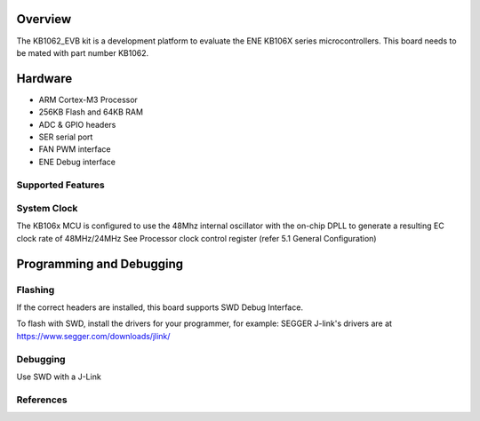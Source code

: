 .. zephyr:board:: kb1062_evb

Overview
********

The KB1062_EVB kit is a development platform to evaluate the
ENE KB106X series microcontrollers. This board needs to be mated with
part number KB1062.

Hardware
********

- ARM Cortex-M3 Processor
- 256KB Flash and 64KB RAM
- ADC & GPIO headers
- SER serial port
- FAN PWM interface
- ENE Debug interface

Supported Features
==================

.. zephyr:board-supported-hw::

System Clock
============

The KB106x MCU is configured to use the 48Mhz internal oscillator with the
on-chip DPLL to generate a resulting EC clock rate of 48MHz/24MHz
See Processor clock control register (refer 5.1 General Configuration)

Programming and Debugging
*************************

.. zephyr:board-supported-runners::

Flashing
========

If the correct headers are installed, this board supports SWD Debug Interface.

To flash with SWD, install the drivers for your programmer, for example:
SEGGER J-link's drivers are at https://www.segger.com/downloads/jlink/

Debugging
=========

Use SWD with a J-Link

References
==========

.. target-notes::
